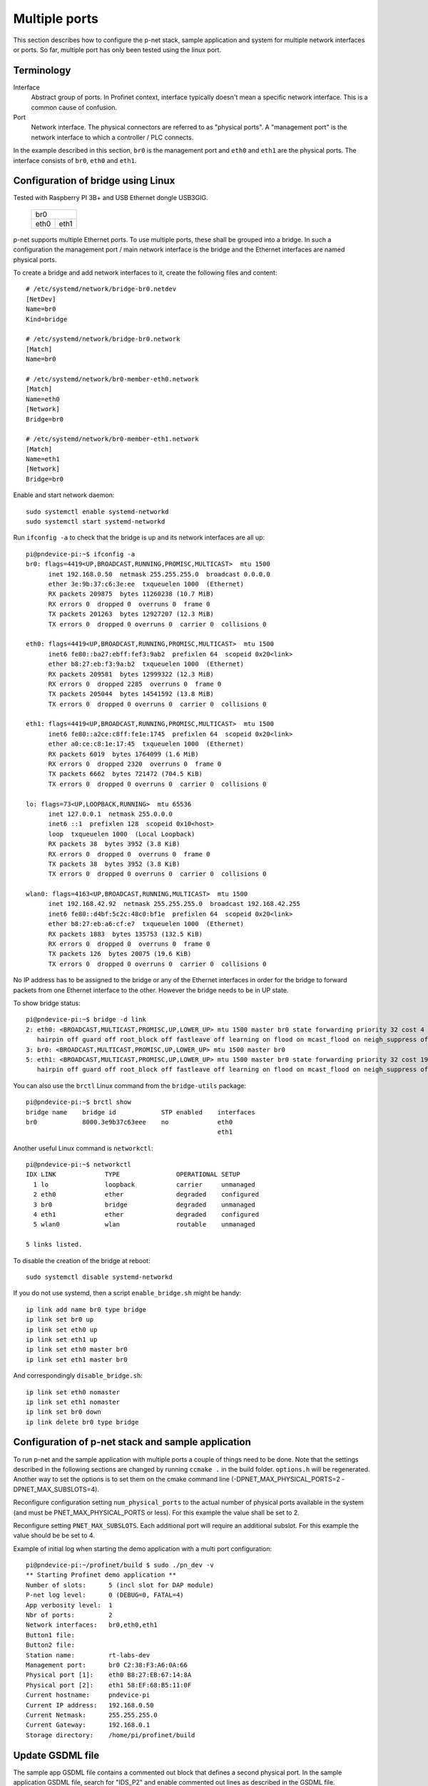 Multiple ports
==============
This section describes how to configure the p-net stack, sample application
and system for multiple network interfaces or ports.
So far, multiple port has only been tested using the linux port.


Terminology
-----------

Interface
    Abstract group of ports. In Profinet context, interface typically doesn't mean a
    specific network interface. This is a common cause of confusion.
Port
    Network interface. The physical connectors are referred to as "physical ports".
    A "management port" is the network interface to which a controller / PLC connects.

In the example described in this section, ``br0`` is the management port
and ``eth0`` and ``eth1`` are the physical ports. The interface consists of
``br0``, ``eth0`` and ``eth1``.


Configuration of bridge using Linux
-----------------------------------
Tested with Raspberry PI 3B+ and USB Ethernet dongle USB3GIG.

            +-------------+
            |    br0      |
            +------+------+
            | eth0 | eth1 |
            +------+------+


p-net supports multiple Ethernet ports. To use multiple ports, these
shall be grouped into a bridge. In such a configuration the management port / main network interface
is the bridge and the Ethernet interfaces are named physical ports.

To create a bridge and add network interfaces to it, create the following files and content::

    # /etc/systemd/network/bridge-br0.netdev
    [NetDev]
    Name=br0
    Kind=bridge

    # /etc/systemd/network/bridge-br0.network
    [Match]
    Name=br0

    # /etc/systemd/network/br0-member-eth0.network
    [Match]
    Name=eth0
    [Network]
    Bridge=br0

    # /etc/systemd/network/br0-member-eth1.network
    [Match]
    Name=eth1
    [Network]
    Bridge=br0

Enable and start network daemon::

    sudo systemctl enable systemd-networkd
    sudo systemctl start systemd-networkd

Run ``ifconfig -a`` to check that the bridge is up and its network interfaces are all up::

   pi@pndevice-pi:~$ ifconfig -a
   br0: flags=4419<UP,BROADCAST,RUNNING,PROMISC,MULTICAST>  mtu 1500
         inet 192.168.0.50  netmask 255.255.255.0  broadcast 0.0.0.0
         ether 3e:9b:37:c6:3e:ee  txqueuelen 1000  (Ethernet)
         RX packets 209875  bytes 11260238 (10.7 MiB)
         RX errors 0  dropped 0  overruns 0  frame 0
         TX packets 201263  bytes 12927207 (12.3 MiB)
         TX errors 0  dropped 0 overruns 0  carrier 0  collisions 0

   eth0: flags=4419<UP,BROADCAST,RUNNING,PROMISC,MULTICAST>  mtu 1500
         inet6 fe80::ba27:ebff:fef3:9ab2  prefixlen 64  scopeid 0x20<link>
         ether b8:27:eb:f3:9a:b2  txqueuelen 1000  (Ethernet)
         RX packets 209581  bytes 12999322 (12.3 MiB)
         RX errors 0  dropped 2285  overruns 0  frame 0
         TX packets 205044  bytes 14541592 (13.8 MiB)
         TX errors 0  dropped 0 overruns 0  carrier 0  collisions 0

   eth1: flags=4419<UP,BROADCAST,RUNNING,PROMISC,MULTICAST>  mtu 1500
         inet6 fe80::a2ce:c8ff:fe1e:1745  prefixlen 64  scopeid 0x20<link>
         ether a0:ce:c8:1e:17:45  txqueuelen 1000  (Ethernet)
         RX packets 6019  bytes 1764099 (1.6 MiB)
         RX errors 0  dropped 2320  overruns 0  frame 0
         TX packets 6662  bytes 721472 (704.5 KiB)
         TX errors 0  dropped 0 overruns 0  carrier 0  collisions 0

   lo: flags=73<UP,LOOPBACK,RUNNING>  mtu 65536
         inet 127.0.0.1  netmask 255.0.0.0
         inet6 ::1  prefixlen 128  scopeid 0x10<host>
         loop  txqueuelen 1000  (Local Loopback)
         RX packets 38  bytes 3952 (3.8 KiB)
         RX errors 0  dropped 0  overruns 0  frame 0
         TX packets 38  bytes 3952 (3.8 KiB)
         TX errors 0  dropped 0 overruns 0  carrier 0  collisions 0

   wlan0: flags=4163<UP,BROADCAST,RUNNING,MULTICAST>  mtu 1500
         inet 192.168.42.92  netmask 255.255.255.0  broadcast 192.168.42.255
         inet6 fe80::d4bf:5c2c:48c0:bf1e  prefixlen 64  scopeid 0x20<link>
         ether b8:27:eb:a6:cf:e7  txqueuelen 1000  (Ethernet)
         RX packets 1883  bytes 135753 (132.5 KiB)
         RX errors 0  dropped 0  overruns 0  frame 0
         TX packets 126  bytes 20075 (19.6 KiB)
         TX errors 0  dropped 0 overruns 0  carrier 0  collisions 0

No IP address has to be assigned to the bridge or any of the Ethernet interfaces
in order for the bridge to forward packets from one Ethernet interface to
the other. However the bridge needs to be in UP state.

To show bridge status::

   pi@pndevice-pi:~$ bridge -d link
   2: eth0: <BROADCAST,MULTICAST,PROMISC,UP,LOWER_UP> mtu 1500 master br0 state forwarding priority 32 cost 4
      hairpin off guard off root_block off fastleave off learning on flood on mcast_flood on neigh_suppress off vlan_tunnel off isolated off
   3: br0: <BROADCAST,MULTICAST,PROMISC,UP,LOWER_UP> mtu 1500 master br0
   5: eth1: <BROADCAST,MULTICAST,PROMISC,UP,LOWER_UP> mtu 1500 master br0 state forwarding priority 32 cost 19
      hairpin off guard off root_block off fastleave off learning on flood on mcast_flood on neigh_suppress off vlan_tunnel off isolated off

You can also use the ``brctl`` Linux command from the ``bridge-utils`` package::

   pi@pndevice-pi:~$ brctl show
   bridge name    bridge id            STP enabled    interfaces
   br0            8000.3e9b37c63eee    no             eth0
                                                      eth1

Another useful Linux command is ``networkctl``::

   pi@pndevice-pi:~$ networkctl
   IDX LINK             TYPE               OPERATIONAL SETUP
     1 lo               loopback           carrier     unmanaged
     2 eth0             ether              degraded    configured
     3 br0              bridge             degraded    unmanaged
     4 eth1             ether              degraded    configured
     5 wlan0            wlan               routable    unmanaged

   5 links listed.

To disable the creation of the bridge at reboot::

   sudo systemctl disable systemd-networkd

If you do not use systemd, then a script ``enable_bridge.sh`` might be handy::

   ip link add name br0 type bridge
   ip link set br0 up
   ip link set eth0 up
   ip link set eth1 up
   ip link set eth0 master br0
   ip link set eth1 master br0

And correspondingly ``disable_bridge.sh``::

   ip link set eth0 nomaster
   ip link set eth1 nomaster
   ip link set br0 down
   ip link delete br0 type bridge


Configuration of p-net stack and sample application
---------------------------------------------------------
To run p-net and the sample application with multiple ports a couple
of things need to be done. Note that the settings described in the
following sections are changed by running ``ccmake .`` in the build folder.
``options.h`` will be regenerated. Another way to set the options is to
set them on the cmake command line (-DPNET_MAX_PHYSICAL_PORTS=2 -DPNET_MAX_SUBSLOTS=4).

Reconfigure configuration setting ``num_physical_ports`` to the actual number
of physical ports available in the system (and must be PNET_MAX_PHYSICAL_PORTS
or less). For this example the value shall be set to 2.

Reconfigure setting ``PNET_MAX_SUBSLOTS``. Each additional port will require
an additional subslot. For this example the value should be be set to 4.

Example of initial log when starting the demo application with a multi port configuration::

    pi@pndevice-pi:~/profinet/build $ sudo ./pn_dev -v
    ** Starting Profinet demo application **
    Number of slots:      5 (incl slot for DAP module)
    P-net log level:      0 (DEBUG=0, FATAL=4)
    App verbosity level:  1
    Nbr of ports:         2
    Network interfaces:   br0,eth0,eth1
    Button1 file:
    Button2 file:
    Station name:         rt-labs-dev
    Management port:      br0 C2:38:F3:A6:0A:66
    Physical port [1]:    eth0 B8:27:EB:67:14:8A
    Physical port [2]:    eth1 58:EF:68:B5:11:0F
    Current hostname:     pndevice-pi
    Current IP address:   192.168.0.50
    Current Netmask:      255.255.255.0
    Current Gateway:      192.168.0.1
    Storage directory:    /home/pi/profinet/build

Update GSDML file
-----------------
The sample app GSDML file contains a commented out block that defines
a second physical port. In the sample application GSDML file, search for "IDS_P2"
and enable commented out lines as described in the GSDML file.

Note that you will have to the reload GSDML file in all tools you are using and
also the Automated RT tester any time the file is changed.


Running ART tester with multiple ports
--------------------------------------
Use the MAC-address of ``br0`` when running ART tester.


Routing traffic with multiple ports
-----------------------------------
To see the MAC addresses and IP addresses of the neighbours, use the ``arp``
Linux command::

   pi@pndevice-pi:~$ arp
   Address                  HWtype  HWaddress           Flags Mask            Iface
   192.168.0.99             ether   20:87:56:ff:aa:83   C                     br0
   192.168.42.1             ether   b4:fb:e4:51:09:72   C                     wlan0
   192.168.0.98             ether   ac:4a:56:f4:02:89   C                     br0
   192.168.0.30             ether   54:ee:75:ff:95:a6   C                     br0

To see the IP routing table, use the ``route`` Linux command::

   pi@pndevice-pi:~$ route
   Kernel IP routing table
   Destination     Gateway         Genmask         Flags Metric Ref    Use Iface
   default         192.168.42.1    0.0.0.0         UG    305    0        0 wlan0
   192.168.0.0     0.0.0.0         255.255.255.0   U     0      0        0 br0
   192.168.42.0    0.0.0.0         255.255.255.0   U     305    0        0 wlan0
